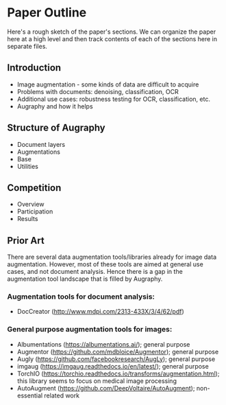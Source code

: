 * Paper Outline

Here's a rough sketch of the paper's sections. We can organize the paper here at a high level and then track contents of each of the sections here in separate files.

** Introduction
- Image augmentation - some kinds of data are difficult to acquire
- Problems with documents: denoising, classification, OCR
- Additional use cases: robustness testing for OCR, classification, etc.
- Augraphy and how it helps

** Structure of Augraphy
- Document layers
- Augmentations
- Base
- Utilities

** Competition
- Overview
- Participation
- Results

** Prior Art
There are several data augmentation tools/libraries already for image data augmentation. However, most of these tools are aimed at general use cases, and not document analysis. Hence there is a gap in the augmentation tool landscape that is filled by Augraphy.

*** Augmentation tools for document analysis:
- DocCreator (http://www.mdpi.com/2313-433X/3/4/62/pdf)

*** General purpose augmentation tools for images:
- Albumentations (https://albumentations.ai/); general purpose
- Augmentor (https://github.com/mdbloice/Augmentor); general purpose
- Augly (https://github.com/facebookresearch/AugLy); general purpose
- imgaug (https://imgaug.readthedocs.io/en/latest/); general purpose
- TorchIO (https://torchio.readthedocs.io/transforms/augmentation.html); this library seems to focus on medical image processing
- AutoAugment (https://github.com/DeepVoltaire/AutoAugment); non-essential related work
